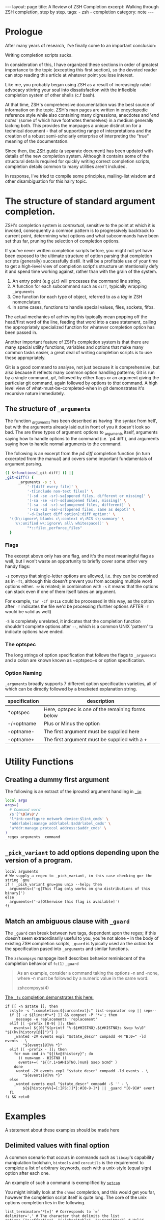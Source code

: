 #+BEGIN_EXPORT html
---
layout: page
title: A Review of ZSH Completion
excerpt: Walking through ZSH completion, step by step.
tags: 
  - zsh
  - completion
category: note
---
#+END_EXPORT
#+HTML_DOCTYPE: html5
#+TOC: headlines 2 local

* Prologue 
After many years of research, I've finally come to an important conclusion:

Writing completion scripts sucks. 

In consideration of this, I have organized these sections in order of greatest
importance to the topic (excepting this first section), so the devoted reader
can stop reading this article at whatever point you lose interest.

Like me, you probably began using ZSH as a result of increasingly rabid advocacy
stirring your soul into dissatisfaction with the inflexible completion system of
other shells (c.f bash).

At that time, ZSH's comprehensive documentation was the best source of
information on the topic. ZSH's man pages are written in encyclopedic reference
style while also containing many digressions, anecdotes and '/end notes/' (some
of which have footnotes themselves) in a medium generally lacking both. This
provides the manpages a unique distinction for a technical document - that of
supporting range of interpretations and the creation of a robust semi-scholarly
enterprise of interpreting the "true" meaning of the documentation.

Since then, [[http://zsh.sourceforge.net/Guide/][the ZSH guide]] (a separate document) has been updated with
details of the new completion system. Although it contains some of the
structural details required for quickly writing correct completion scripts,
completion details common to many utilities aren't included.

In response, I've tried to compile some principles, mailing-list wisdom and
other disambiguation for this hairy topic.


*  The structure of standard argument completion.
ZSH's completion system is /contextual/, sensitive to the point at which it is
invoked, consequently a common pattern is to progressively backtrack to current
point, determining what options and what subcommands have been set thus far,
pruning the selection of completion options. 

If you've never written completion scripts before, you might not yet have been
exposed to the ultimate structure of option parsing that completion scripts
(generally) successfully distill. It will be a profitable use of your time to
get a high-level view of completion script's structure unintentionally defy it
and spend time working against, rather than with the grain of the system.

1. An entry point (e.g =git=) will processes the command line string. 
2. A function for each subcommand such as =diff=, typically wrapping ~_arguments~
3. One function for each type of object, referred to as a /tag/ in ZSH nomenclature.
4. In some cases, functions to handle special values, files, sockets, fifos.

The actual mechanics of achieving this typically mean popping off the head/first
word of the line, feeding that word into a case statement, calling the
appropriately specialized function for whatever completion option has been
passed in.

Another important feature of ZSH's completion system is that there are many
special utility functions, variables and options that make many common tasks
easier, a great deal of writing completion scripts is to use these appropriately.

Git is a good command to analyse, not just because it is comprehensive, but also
because it reflects many common option handling patterns; Git is run by a single
command, /git/, followed by either flags or an argument giving the particular
git command, again followed by options to /that/ command. A high level view of
what-must-be-completed-when in git demonstrates it's recursive nature
immediately.

** The structure of ~_arguments~ 
The function /_arguments/ has been described as having `the syntax from hell', but
with the arguments already laid out in front of you it doesn't look so bad. The
are three types of argument: options to _arguments itself, arguments saying how
to handle options to the command (i.e. `p4 diff'), and arguments saying how to
handle normal arguments to the command.


The following is an excerpt from the /p4 diff/ completion function (in turn
excerpted from the manual) and covers some important fundamentals of argument parsing.
#+BEGIN_SRC sh
(( $+functions[_git-diff] )) ||
_git-diff() {
      _arguments -s : \ 
          '-f[diff every file]' \ 
          '-t[include non-text files]' \ 
          '(-sd -se -sr)-sa[opened files, different or missing]' \ 
          '(-sa -se -sr)-sd[unopened files, missing]' \ 
          '(-sa -sd -sr)-se[unopened files, different]' \ 
          '(-sa -sd -se)-sr[opened files, same as depot]' \ 
          '-d-[select diff option]:diff option:' \ 
  '((b\:ignore\ blanks c\:context n\:RCS s\:summary' \ 
    'u\:unified w\:ignore\ all\ whitespace))' \ 
          "*::file:_perforce_files"
  }
#+END_SRC

*** Flags
The excerpt above only has one flag, and it's the most meaningful flag as well,
but I won't waste an opportunity to briefly cover some other very handy flags:

~-s~ conveys that single-letter options are allowed, i.e. they can be combined
as in ~-ft~, although this doesn't prevent you from acceping multiple word
options either. ~-w~ is related; in combination with ~-s~ it means that the
options can stack even if one of them itself takes an argument.

For example, ~tar -cf $FILE~ could be processed in this way, as the option after
~-f~ indicates the file we'd be processing (further options AFTER ~-f~ would be
valid as well)

~-S~ is completely unrelated, it indicates that the completion function
shouldn't complete options after =--=, which is a common UNIX 'pattern' to
indicate options have ended.

*** The optspec
The long strings of option specification that follows the flags to ~_arguments~
and a colon are known known as ~optspec~s or option specification.

*** Option Naming
~_arguments~ broadly supports 7 different option specification varieties, all of
which can be directly followed by a bracketed explanation string.
| specification | description                                       |
|---------------+---------------------------------------------------|
| *optspec      | Here, optspec is one of the remaining forms below |
| -/+optname    | Plus or Minus the option                          |
| -optname-     | The first argument must be supplied here          |
| -optname+     | The first argument must be supplied with a +      |


* Utility Functions
** Creating a dummy first argument
The following is an extract of the iproute2 argument handling in [[https://github.com/zsh-users/zsh/blob/master/Completion/Unix/Command/_ip][=_ip=]]

#+BEGIN_SRC sh
local args
args=(
  # Command word
  /$'[^\0]#\0'/
  'l*ink:configure network device:$link_cmds' \
  'addrlabel:manage addrlabel:$addrlabel_cmds' \
  'a*ddr:manage protocol address:$addr_cmds' \
)
_regex_arguments _command 
#+END_SRC

** ~_pick_variant~ to add options depending upon the version of a program.
#+BEGIN_SRC shell-script
local arguments
# We supply a regex to _pick_variant, in this case checking gor the string `gnu`
if ! _pick_variant gnu=gnu unix --help; then
  arguments=('-g[This flag only works on gnu distributions of this binary]')
else
  arguments=('-a[Otherwise this flag is available]')
fi
#+END_SRC

** Match an ambiguous clause with ~_guard~ 

The ~_guard~ can break between two tags, dependent upon the regex; if this
doesn't seem extraordinarily useful to you, you're not alone -- In the body of
existing ZSH completion scripts, ~_guard~ is typically used an the /action/ for
the specification pased into ~_arguments~ and similar functions.

The =zshcompsys= manpage itself describes behavior reminiscent of the completion
behavior of ~fc(1)~
=_guard=
#+BEGIN_QUOTE
  As an example, consider a command taking the options -n and -none,
  where -n must be followed by a numeric value in the same word. 

zshcompsys(4)
#+END_QUOTE

[[https://github.com/zsh-users/zsh/blob/5deb57714fc799918552b22f077cc4b1daf1f68f/Completion/Zsh/Command/_fc][The ~_fc~ completion demonstrates this here:]]
#+BEGIN_SRC shell-script
if [[ -n $state ]]; then
  zstyle -s ":completion:${curcontext}:" list-separator sep || sep=--
  if [[ -z ${line:#*=*} ]] && compset -P '*='; then
    _message -e replacements 'replacement'
  elif [[ -prefix [0-9] ]]; then
    events=( ${(0)"$(printf "%-${#HISTNO}.${#HISTNO}s $sep %s\0" "${(kv)history[@]}")"} )
    _wanted -2V events expl "$state_descr" compadd -M "B:0=" -ld events - \
        "${events[@]%% *}"
  elif [[ -prefix - ]]; then
    for num cmd in "${(kv@)history}"; do
      (( num=num - HISTNO ))
      events+=( "${(r.1+$#HISTNO.)num} $sep $cmd" )
    done
    _wanted -2V events expl "$state_descr" compadd -ld events - \
        "${events[@]%% *}"
  else
    _wanted events expl "$state_descr" compadd -S '' - \
        ${${history%%[=[:IFS:]]*}:#[0-9-]*} || _guard "[0-9]#" event
  fi
fi && ret=0
#+END_SRC


* Examples
  A statement about these examples should be made here

** Delimited values with final option
   A common scenario that occurs in commands such as =libcap='s capability
   manipulation toolchain, =bintools= and =coreutils= is the requirement to
   complete a list of arbitrary keywords, each with a unix-style (equal sign)
   option after each one.


   An example of such a command is exemplified by [[https://github.com/zv/zsh-completions/blob/9ca66cf7d4af9ecfe5c3d91e7b56f24408b7f312/src/_setcap][=setcap=]]
     #+NAME:   zsh-setcap-example
     [[../../images/zsh-setcap-example.png]]

   You might initially look at the =chmod= completion, and this would get you far,
   however the completion script itself is quite long. The core of the unix options
   completion lies in the following.

   #+BEGIN_SRC shell-script
list_terminator='*[=]' # Corresponds to `=` 
delimiter=',' # The character that delimits the list
options=("e:effective", "i:inheritable", "p:permitted") # Valid options
case $state in
  # compset -P checks if we've reached a user entering a $list_terminator
  if compset -P $list_terminator; then
    _describe -t options "options" options
  else # Otherwise complete from these list of items.
    _values -s $delimiter items 
      'foo[Description of foo]' \
      'bar[Description of bar]'
  fi
  ;;
esac
   #+END_SRC

** Operating system specific flags with =$OSTYPE=
   #+BEGIN_SRC shell-script
local arguments
arguments=('-b[Base argument]')
# We might add additional arguments based on the operating system
if [[ "$OSTYPE" = (freebsd*|darwin*) ]]; then
  arguments+=('-m[OSX or FreeBSD Specific Flag]')
fi
if [[ $OSTYPE = solaris* ]]; then
  arguments+=('-s[Solaris specific flag]')
fi
if [[ $OSTYPE = linux* ]]; then
  arguments+=('-l[Linux specific flag]')
fi
   #+END_SRC

** Completion from a dynamic list
   There are two ways to go about this. Both require that you create a function
   that calls =compadd= with the list of words you want completed.

   #+BEGIN_SRC shell-script
    typedef -a _tmux_words
    _tmux_list() {
       compadd -a _tmux_words
    }
   #+END_SRC

   Up to you to figure out how to populate the ~_tmux_words~ array. The function
   that eventually calls ~compadd~ can do as much other work as you like to decide
   whether to call ~compadd~ at all; see for example the ~_expand_alias~ [[https://github.com/zsh-users/zsh/blob/5deb57714fc799918552b22f077cc4b1daf1f68f/Completion/Base/Completer/_expand_alias][function
   in the zsh distribution.]] [fn::I picked ~_expand_alias~ because it's explicitly
   designed to be usable as either a key binding or a completer entry. Note
   #compdef at the top of the source file.]

   With that in place, you can do either:
   1) Create a key binding that invokes it, leaving normal completion alone. 

      ~compdef -k _tmux_list complete-word ^XT~
   3) Add a function to your "completer" style. 

      ~zstyle ':completion:*' completer _complete _tmux_list _correct~ 

   Don't use the above zstyle literally; find the one you are presently
   using and insert ~_tmux_list~ at the point where you want those words
   tried as possible completions.

** Caching variables during completion
   Depending on whether you mean all completions for the current command
   line or just all repetitions of completion for the same word (e.g.,
   cycling through a menu) there may be different approaches to this.
   Within completion on a single word, you can look at the ~_oldlist~
   [[https://github.com/zsh-users/zsh/blob/5deb57714fc799918552b22f077cc4b1daf1f68f/Completion/compinstall#L485][completer for an example]].

   Based on your additional explanation, though, I suspect that's not what
   you're after, but the basic idea is still the same:  Create a function
   which you reference at the beginning of the completer zstyle.  That
   function tests (somehow) whether the cached state needs to be refreshed.

   Bart Schaefer describes a crude procedure to cache the value value of =$HISTNO=
   and then reload the cache if it has changed.


   #+BEGIN_SRC shell-script
_xrcache() {
  if (( $_xr_HISTNO != $HISTNO ))
  then
    _xr_HISTNO=$HISTNO
    _xr_output=$(xrandr -q)
  fi
  return 1 # always "fail" so other completers are tried
}
zstyle ':completion:*' completer _xrcache _oldlist _expand _complete # etc.
   #+END_SRC

** Manual ordering of completion alternatives
   You can prevent alphabetical sorting by passing ~-V~ and the matchname: ~compadd -V unsorted - $revarray~

   [[http://www.zsh.org/mla/users//2012/msg00177.html][Bart Schaefer also discusses]] ~compadd -V unsorted -a revarray~ for large arrays:


* Notable =zstyle= options

** Hidden completion list
   This sort of question occassionally appears on newsgroups from time to time:
   
   #+BEGIN_QUOTE
  I want to have the alternatives offered by consecutive presses of alt-e, and I
  don't want the alternatives to be listed below the command line. To achieve
  this, I have had to set the option =BASH_AUTO_LIST=. If this option is not set,
  a list of alternatives is displayed as soon as I hit alt-e (and at the same
  time the first alternative is put on the command line, which is good). But I
  don't want this option to be set globally. I have not been able to figure out
  how to make this menu NOT appear for this particular completion, but without
  setting the global option. Is there a way to achieve this?
   #+END_QUOTE

   The answer is to set the =hidden= ~zstyle~, which can be done like this:

   =zstyle ':completion:*list-comp:*' hidden all=

   But hidden is looked up from =_description= which you don't call.
   You could add =_wanted= around the compadd but all the hidden style
   actually does is cause the ~-n~ option to be passed to compadd which you
   could do directly.


* Style and Convention
  ZSH completion scripts are (fortunately) never given the opportunity to evolve
  into the complex balls of mud that a 'real' programming environment affords;
  consequently there is much less attention given to the stylistic debates that
  are tied to other languages.

  This said, there are a few, largely unwritten, rules and conventions that
  are 

** Descriptions
   Always use description. This is important. Really. *Always* use descriptions. If
   you have just written down a =compadd= without a ~$expl[@]~ (or equivalent), you
   have just made an error. Even in helper functions where you use a =$@=: if you
   can't be sure that there is a description in the arguments, add one. You can
   (and, in most cases, should) then give the description you generated after the
   =$@=. This makes sure that the, probably more specific, description given by the
   calling function takes precedence over the generic one you have just generated.

   And it really isn't that complicated, is it? Think about a string people might
   want to see above the matches (in singular -- that's used throughout the
   completion system) and do:

   #+BEGIN_SRC shell-script
local expl

_description tag expl <descr>
compadd "$expl@]" - <matches ...>
   #+END_SRC

   Note that this function also accepts =-V= and =-J=, optionally (in the same
   word) preceded by =1= or =2= to describe the type of group you want to use. For
   example:

   #+BEGIN_SRC shell-script
_description tag expl '...'
compadd "$expl[@]" -1V foo - ...    # THIS IS WRONG!!!
   #+END_SRC

   is *not* the right way to use a unsorted group. Instead do:

   #+BEGIN_SRC shell-script
_description -1V tag expl '...'
compadd "$expl[@]" - ...
   #+END_SRC

   and everything will work fine.

   Also, if you are about to add multiple different types of matches, use multiple
   calls to =_description= and add them with multiple calls to =compadd=. But in
   almost all cases you should then add them using different tags anyway, so, see
   above.

   And since a tag directly corresponds to a group of matches, you'll often be
   using the tags function that allows you to give the explanation to the same
   function that is used to test if the tags are requested (again: see above). Just
   as a reminder:

   ~_wanted [ -[1,2]V | -[1,2]J ] <tag> expl <descr> <cmd> ...~

   and

   ~_requested [ -[1,2]V | -[1,2]J ] <tag> expl <descr> [ <cmd> ... ]~

   is all you need to make your function work correctly with both tags and
   description at the same time.


** Terminology
   + =spec= : Argument Specification
   + =tag= : The 'varieties' of types of objects that are valid completions, e.x a command that takes a set of permissions OR a file as it's next argument. 
** Variables
   + =$state=: The canonical variable for processing which tag you are in.
   + =$expl=: An idiom for options normally given to compadd at some point, typically an array
   + =$descr=: Argument description variables


* External Resources 

  - [[http://zsh.sourceforge.net/Guide/zshguide06.html#l144][The ZSH User Guide: Completion]]
  - [[https://twitter.com/dailyzshtip][Daily ZSH Tips]]
